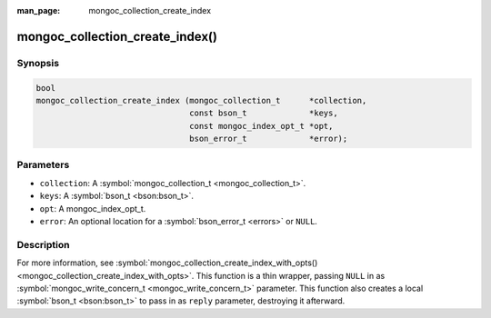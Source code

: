 :man_page: mongoc_collection_create_index

mongoc_collection_create_index()
================================

Synopsis
--------

.. code-block:: none

  bool
  mongoc_collection_create_index (mongoc_collection_t      *collection,
                                  const bson_t             *keys,
                                  const mongoc_index_opt_t *opt,
                                  bson_error_t             *error);

Parameters
----------

* ``collection``: A :symbol:`mongoc_collection_t <mongoc_collection_t>`.
* ``keys``: A :symbol:`bson_t <bson:bson_t>`.
* ``opt``: A mongoc_index_opt_t.
* ``error``: An optional location for a :symbol:`bson_error_t <errors>` or ``NULL``.

Description
-----------

For more information, see :symbol:`mongoc_collection_create_index_with_opts() <mongoc_collection_create_index_with_opts>`. This function is a thin wrapper, passing ``NULL`` in as :symbol:`mongoc_write_concern_t <mongoc_write_concern_t>` parameter. This function also creates a local :symbol:`bson_t <bson:bson_t>` to pass in as ``reply`` parameter, destroying it afterward.

